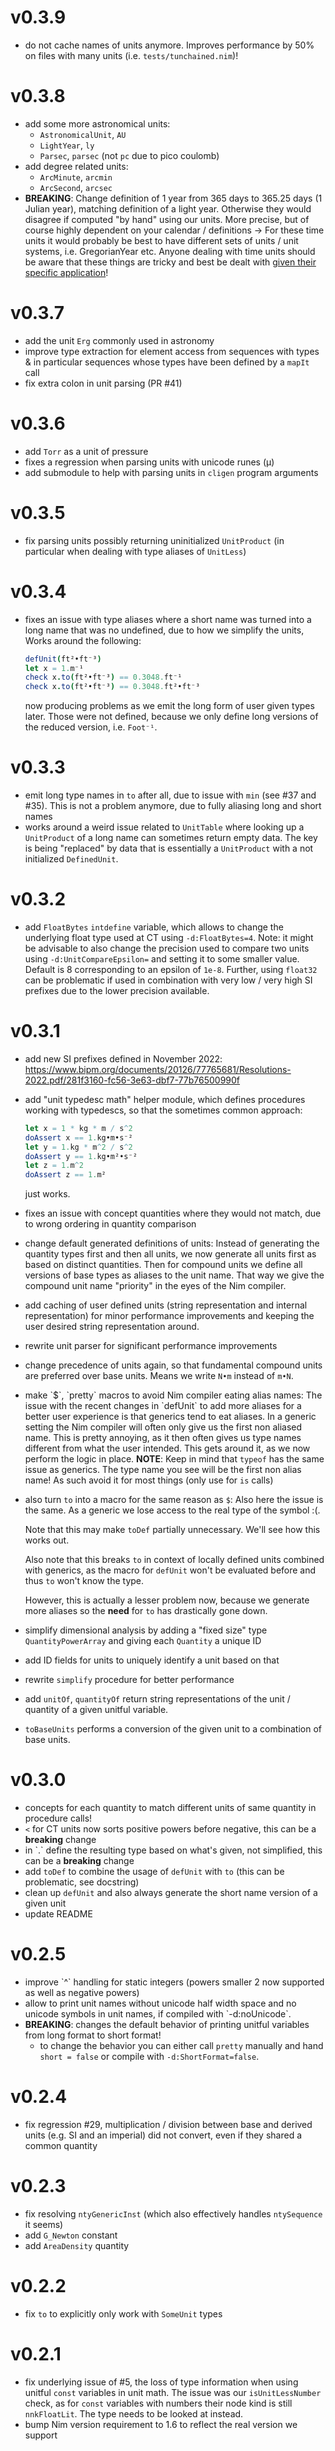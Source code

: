 * v0.3.9
- do not cache names of units anymore. Improves performance by 50% on
  files with many units (i.e. ~tests/tunchained.nim~)!
* v0.3.8
- add some more astronomical units:
  - ~AstronomicalUnit~, ~AU~
  - ~LightYear~, ~ly~
  - ~Parsec~, ~parsec~ (not ~pc~ due to pico coulomb)
- add degree related units:
  - ~ArcMinute~, ~arcmin~
  - ~ArcSecond~, ~arcsec~
- *BREAKING*: Change definition of 1 year from 365 days to 365.25 days
  (1 Julian year), matching definition of a light year. Otherwise they
  would disagree if computed "by hand" using our units.  More precise,
  but of course highly dependent on your calendar / definitions
  -> For these time units it would probably be best to have different sets of units
  / unit systems, i.e. GregorianYear etc.
  Anyone dealing with time units should be aware that these things are
  tricky and best be dealt with _given their specific application_!
* v0.3.7
- add the unit ~Erg~ commonly used in astronomy
- improve type extraction for element access from sequences with types
  & in particular sequences whose types have been defined by a ~mapIt~
  call
- fix extra colon in unit parsing (PR #41)
* v0.3.6
- add ~Torr~ as a unit of pressure
- fixes a regression when parsing units with unicode runes (μ)
- add submodule to help with parsing units in ~cligen~ program arguments    
* v0.3.5
- fix parsing units possibly returning uninitialized ~UnitProduct~ (in
  particular when dealing with type aliases of ~UnitLess~)
* v0.3.4
- fixes an issue with type aliases where a short name was turned into
  a long name that was no undefined, due to how we simplify the units,
  Works around the following:
  #+begin_src nim
    defUnit(ft²•ft⁻³)
    let x = 1.m⁻¹
    check x.to(ft²•ft⁻³) == 0.3048.ft⁻¹
    check x.to(ft²•ft⁻³) == 0.3048.ft²•ft⁻³
  #+end_src
  now producing problems as we emit the long form of user given types
  later. Those were not defined, because we only define long versions of
  the reduced version, i.e. ~Foot⁻¹~.
* v0.3.3
- emit long type names in ~to~ after all, due to issue with ~min~ (see
  #37 and #35). This is not a problem anymore, due to fully aliasing
  long and short names
- works around a weird issue related to ~UnitTable~ where looking up a
  ~UnitProduct~ of a long name can sometimes return empty data. The
  key is being "replaced" by data that is essentially a ~UnitProduct~
  with a not initialized ~DefinedUnit~.
* v0.3.2
- add ~FloatBytes~ ~intdefine~ variable, which allows to change the
  underlying float type used at CT using ~-d:FloatBytes=4~.
  Note: it might be advisable to also change the precision used to
  compare two units using ~-d:UnitCompareEpsilon=~ and setting it to
  some smaller value. Default is 8 corresponding to an epsilon of
  ~1e-8~.
  Further, using ~float32~ can be problematic if used in combination
  with very low / very high SI prefixes due to the lower precision available.
* v0.3.1
- add new SI prefixes defined in November 2022:
  https://www.bipm.org/documents/20126/77765681/Resolutions-2022.pdf/281f3160-fc56-3e63-dbf7-77b76500990f
- add "unit typedesc math" helper module, which defines procedures
  working with typedescs, so that the sometimes common approach:
  #+begin_src nim
let x = 1 * kg * m / s^2
doAssert x == 1.kg•m•s⁻²
let y = 1.kg * m^2 / s^2
doAssert y == 1.kg•m²•s⁻²
let z = 1.m^2
doAssert z == 1.m²
  #+end_src
  just works.
- fixes an issue with concept quantities where they would not match,
  due to wrong ordering in quantity comparison
- change default generated definitions of units:
  Instead of generating the quantity types first and then all units, we
  now generate all units first as based on distinct quantities. Then for
  compound units we define all versions of base types as aliases to the
  unit name. That way we give the compound unit name "priority" in the
  eyes of the Nim compiler.
- add caching of user defined units (string representation and
  internal representation) for minor performance improvements and
  keeping the user desired string representation around.
- rewrite unit parser for significant performance improvements
- change precedence of units again, so that fundamental compound units
  are preferred over base units. Means we write ~N•m~ instead of
  ~m•N~.
- make `$`, `pretty` macros to avoid Nim compiler eating alias names:
  The issue with the recent changes in `defUnit` to add more aliases for
  a better user experience is that generics tend to eat aliases. In a
  generic setting the Nim compiler will often only give us the first non
  aliased name. This is pretty annoying, as it then often gives us type
  names different from what the user intended. This gets around it, as
  we now perform the logic in place.
  *NOTE*: Keep in mind that ~typeof~ has the same issue as
  generics. The type name you see will be the first non alias name! As
  such avoid it for most things (only use for ~is~ calls)
- also turn ~to~ into a macro for the same reason as ~$~:
  Also here the issue is the same. As a generic we lose access to the
  real type of the symbol :(.
  
  Note that this may make ~toDef~ partially unnecessary. We'll see how
  this works out.
  
  Also note that this breaks ~to~ in context of locally defined units
  combined with generics, as the macro for ~defUnit~ won't be evaluated
  before and thus ~to~ won't know the type.
  
  However, this is actually a lesser problem now, because we generate
  more aliases so the *need* for ~to~ has drastically gone down.
- simplify dimensional analysis by adding a "fixed size" type
  ~QuantityPowerArray~ and giving each ~Quantity~ a unique ID
- add ID fields for units to uniquely identify a unit based on that
- rewrite ~simplify~ procedure for better performance
- add ~unitOf~, ~quantityOf~ return string representations of the unit /
  quantity of a given unitful variable.
- ~toBaseUnits~ performs a conversion of the given unit to a combination
  of base units. 
* v0.3.0
- concepts for each quantity to match different units of same quantity
  in procedure calls!
- ~<~ for CT units now sorts positive powers before negative, this can
  be a *breaking* change
- in `.` define the resulting type based on what's given, not
  simplified, this can be a *breaking* change
- add ~toDef~ to combine the usage of ~defUnit~ with ~to~ (this can be
  problematic, see docstring)
- clean up ~defUnit~ and also always generate the short name version
  of a given unit
- update README
* v0.2.5
- improve `^` handling for static integers (powers smaller 2 now
  supported as well as negative powers)
- allow to print unit names without unicode half width space and no
  unicode symbols in unit names, if compiled with `-d:noUnicode`.
- *BREAKING*: changes the default behavior of printing unitful
  variables from long format to short format!
  - to change the behavior you can either call ~pretty~ manually and
    hand ~short = false~ or compile with ~-d:ShortFormat=false~.
* v0.2.4
- fix regression #29, multiplication / division between base and
  derived units (e.g. SI and an imperial) did not convert, even if
  they shared a common quantity
* v0.2.3
- fix resolving =ntyGenericInst= (which also effectively handles
  =ntySequence= it seems)
- add =G_Newton= constant
- add =AreaDensity= quantity    
* v0.2.2
- fix =to= to explicitly only work with =SomeUnit= types
* v0.2.1
- fix underlying issue of #5, the loss of type information when using
  unitful =const= variables in unit math. The issue was our
  =isUnitLessNumber= check, as for =const= variables with numbers
  their node kind is still =nnkFloatLit=. The type needs to be looked
  at instead.
- bump Nim version requirement to 1.6 to reflect the real version we support
* v0.2.0
- replaces definition of quantities and units by a fully declarative
  setup, which allows for much easier definition of custom unit
  systems, see PR #24 for more details
- also see =examples/custom_unit_system.nim= for a (admittedly
  ridiculous) example of defining a custom unit system
* v0.1.10
- =defUnits= now has an =export= option to define a unit that is
  exported (therefore this =defUnit= can only be used at top level!)
- add =Gauss= as a unit
- allow conversion of =Kelvin= to natural units
- allow units with `·` instead of `•`
  Note: this is only for units that user *hands and constructs
  themselves*. Predefined units or those auto generated when by `*` and
  similar still concat units using `•`. So YMMV and all that, but it
  opens up the possibility of being more flexible in the future.
- add constant =m_u=, defined by =M_u / N_A=
- rename Boltzmann constant from =k= to =k_B=
- add =pretty= for units that allows a =short= parameter. That way the
  unit will be string converted to a name with the short unit naming,
  i.e. m•s⁻¹ instead of Meter•Second⁻¹. For now the default will
  remain the long version, but that may change in the future.
          
* v0.1.9
- add =sqrt= for units that are a perfect square
- add =abs= for units  
- add ~+=~, ~*=~, ... where they make sense (e.g. only same units for
  ~+=~ and only with scalars for ~*=~
- add unary =-=
- add =hash= for units
- rename =toFloat= converters to a name less likely to conflict with
  other things (=toRawFloat=)
- replace basic SI unit generation by a macro call (=defineUnits=)
- change =getUnitTypeImpl= logic by using =typeKind=
* v0.1.8
- fix generation of SI prefixes if =exclude= is used. Previously
  mapping of short to long prefixes was broken if =exclude= was used.
- fix math of compound units that involved conversions SI prefixes and
  conversions to base units (i.e. Tesla to kg•s⁻²•A⁻¹) by adding a
  global SI prefix factor field to =CTCompoundUnit=
- reorder =ukDegree= in =UnitKind= enum 
* v0.1.7
- emit SI prefixed versions of Bq
* v0.1.6
- add Becquerel as a unit for activity
* v0.1.5
- fix issue #16, division of compound units works correctly now
- add Planck constant as =hp= and Boltzmann constant as =k=  
* v0.1.4
- fix issue #13, conversion of degrees and radians not possible with =to=

* v0.1.3
- fix ordering of internal compile time units
- make radian and steradian distinct meter based units to avoid
  conversion to a meter based representation when doing additive maths
  with them  

* v0.1.2
- fix ~==~ macro for same types of different names

* v0.1.1
- fix bug causing "Pound-force" parsing to fail

* v0.1.0
- support for all SI base units and most compound SI units
- *experimental* SI unit support for converting SI units to natural
  units according to HEP Lorentz-Heaviside convention
- add imperial units: =yard, foot, ounce, slug, lbf, acre=
 
